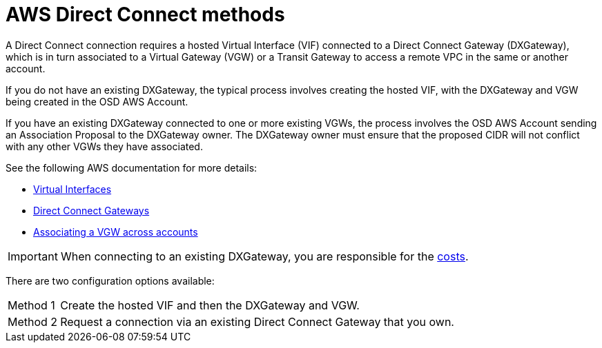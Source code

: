 // Module included in the following assemblies:
//
// * getting_started/cloud_infrastructure_access/dedicated-aws-dc.adoc

[id="dedicated-aws-dc-methods"]
= AWS Direct Connect methods

[role="_abstract"]
A Direct Connect connection requires a hosted Virtual Interface (VIF) connected
to a Direct Connect Gateway (DXGateway), which is in turn associated to a
Virtual Gateway (VGW) or a Transit Gateway to access a remote VPC in
the same or another account.

If you do not have an existing DXGateway, the typical process involves creating
the hosted VIF, with the DXGateway and VGW being created in the OSD AWS Account.

If you have an existing DXGateway connected to one or more existing VGWs, the
process involves the OSD AWS Account sending an Association Proposal
to the DXGateway owner. The DXGateway owner must ensure that the proposed CIDR
will not conflict with any other VGWs they have associated.

See the following AWS documentation for more details:

* link:https://docs.aws.amazon.com/directconnect/latest/UserGuide/WorkingWithVirtualInterfaces.html[Virtual Interfaces]
* link:https://docs.aws.amazon.com/directconnect/latest/UserGuide/direct-connect-gateways-intro.html[Direct Connect Gateways]
* link:https://docs.aws.amazon.com/directconnect/latest/UserGuide/multi-account-associate-vgw.html[Associating a VGW across accounts]

[IMPORTANT]
====
When connecting to an existing DXGateway, you are responsible for the
link:https://aws.amazon.com/directconnect/pricing/[costs].
====

There are two configuration options available:

[horizontal]
Method 1:: Create the hosted VIF and then the DXGateway and VGW.
Method 2:: Request a connection via an existing Direct Connect Gateway that you own.
